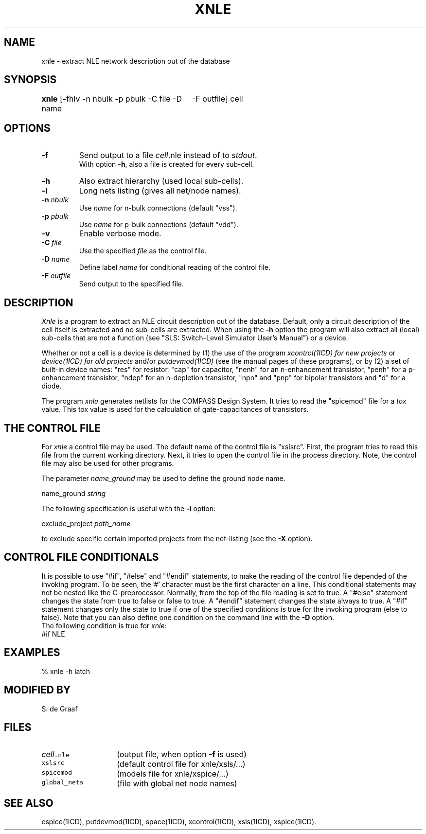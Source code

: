 .TH XNLE 1ICD "User Commands"
.UC 4
.SH NAME
xnle - extract NLE network description out of the database
.SH SYNOPSIS
.ie n .ta 3.5i
.el .ta 0
.B xnle
[-fhlv -n nbulk -p pbulk -C file -D name
	-F outfile] cell
.SH OPTIONS
.TP
.B -f
Send output to a file \fIcell\fP.nle instead of to \fIstdout\fP.
.br
With option \fB-h\fP,
also a file is created for every sub-cell.
.TP
.B -h
Also extract hierarchy (used local sub-cells).
.TP
.B -l
Long nets listing (gives all net/node names).
.TP
\fB-n\fP \fInbulk\fP
Use \fIname\fP for n-bulk connections (default "vss").
.TP
\fB-p\fP \fIpbulk\fP
Use \fIname\fP for p-bulk connections (default "vdd").
.TP
.B -v
Enable verbose mode.
.TP
\fB-C\fP \fIfile\fP
Use the specified \fIfile\fP as the control file.
.TP
\fB-D\fP \fIname\fP
Define label \fIname\fP for conditional reading of the control file.
.TP
\fB-F\fP \fIoutfile\fP
Send output to the specified file.
.SH DESCRIPTION
.I Xnle
is a program to extract an NLE circuit description out of the database.
Default, only a circuit description of the cell itself is extracted and
no sub-cells are extracted.
When using the
.B -h
option the program will also extract all (local) sub-cells
that are not a function (see "SLS: Switch-Level Simulator User's Manual")
or a device.
.PP
Whether or not a cell is a device is
determined by
(1) the use of the program
.I xcontrol(1ICD) for new projects
or
.I device(1ICD) for old projects
and/or
.I putdevmod(1ICD)
(see the manual pages of these programs),
or by (2) a set of built-in device names:
"res" for resistor,
"cap" for capacitor,
"nenh" for an n-enhancement transistor,
"penh" for a p\-enhancement transistor,
"ndep" for an n-depletion transistor,
"npn" and "pnp" for bipolar transistors and
"d" for a diode.
.PP
The program
.I xnle
generates netlists for the COMPASS Design System.
It tries to read the "spicemod" file for a \fItox\fP value.
This tox value is used for the calculation of gate-capacitances of transistors.
.SH "THE CONTROL FILE"
For
.I xnle
a control file may be used.
The default name of the control file is "xslsrc".
First,
the program tries to read this file from the current working directory.
Next,
it tries to open the control file in the process directory.
Note,
the control file may also be used for other programs.
.PP
The parameter
.I name_ground
may be used to define the ground node name.
.nf

   name_ground  \fIstring\fP

.fi
The following specification is useful with the
.B -i
option:
.nf

   exclude_project  \fIpath_name\fP

.fi
to exclude specific certain imported projects from the net-listing (see the
.B -X
option).
.SH "CONTROL FILE CONDITIONALS"
It is possible to use "#if", "#else" and "#endif" statements,
to make the reading of the control file depended of the invoking program.
To be seen, the '#' character must be the first character on a line.
This conditional statements may not be nested like the C-preprocessor.
Normally, from the top of the file reading is set to true.
A "#else" statement changes the state from true to false or false to true.
A "#endif" statement changes the state always to true.
A "#if" statement changes only the state to true if one of the specified
conditions is true for the invoking program (else to false).
Note that you can also define one condition on the command line with the
.B -D
option.
.br
The following condition is true for \fIxnle\fP:
.TP
#if NLE
.SH EXAMPLES
.nf
% xnle -h latch
.AU "A.J. van Genderen"
.SH MODIFIED BY
.nf
S. de Graaf
.SH FILES
.TP 14
\fC\fIcell\fP.nle\fP
(output file, when option \fB-f\fP is used)
.TP
\fCxslsrc\fP
(default control file for xnle/xsls/...)
.TP
\fCspicemod\fP
(models file for xnle/xspice/...)
.TP
\fCglobal_nets\fP
(file with global net node names)
.SH SEE ALSO
cspice(1ICD),
putdevmod(1ICD),
space(1ICD),
xcontrol(1ICD),
xsls(1ICD),
xspice(1ICD).
